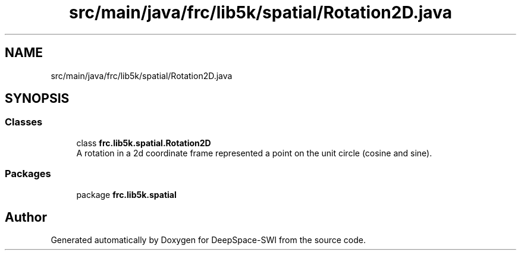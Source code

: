 .TH "src/main/java/frc/lib5k/spatial/Rotation2D.java" 3 "Sat Aug 31 2019" "Version 2019" "DeepSpace-SWI" \" -*- nroff -*-
.ad l
.nh
.SH NAME
src/main/java/frc/lib5k/spatial/Rotation2D.java
.SH SYNOPSIS
.br
.PP
.SS "Classes"

.in +1c
.ti -1c
.RI "class \fBfrc\&.lib5k\&.spatial\&.Rotation2D\fP"
.br
.RI "A rotation in a 2d coordinate frame represented a point on the unit circle (cosine and sine)\&. "
.in -1c
.SS "Packages"

.in +1c
.ti -1c
.RI "package \fBfrc\&.lib5k\&.spatial\fP"
.br
.in -1c
.SH "Author"
.PP 
Generated automatically by Doxygen for DeepSpace-SWI from the source code\&.
